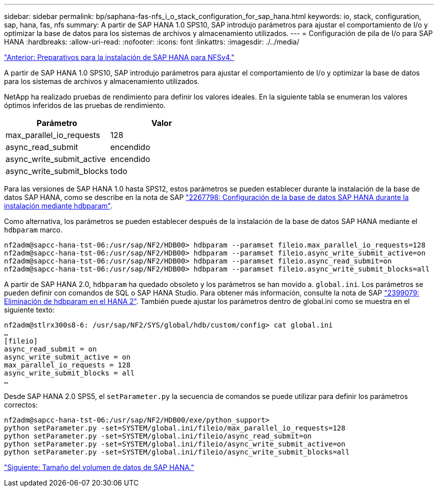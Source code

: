 ---
sidebar: sidebar 
permalink: bp/saphana-fas-nfs_i_o_stack_configuration_for_sap_hana.html 
keywords: io, stack, configuration, sap, hana, fas, nfs 
summary: A partir de SAP HANA 1.0 SPS10, SAP introdujo parámetros para ajustar el comportamiento de I/o y optimizar la base de datos para los sistemas de archivos y almacenamiento utilizados. 
---
= Configuración de pila de I/o para SAP HANA
:hardbreaks:
:allow-uri-read: 
:nofooter: 
:icons: font
:linkattrs: 
:imagesdir: ./../media/


link:saphana-fas-nfs_sap_hana_installation_preparations_for_nfsv4.html["Anterior: Preparativos para la instalación de SAP HANA para NFSv4."]

A partir de SAP HANA 1.0 SPS10, SAP introdujo parámetros para ajustar el comportamiento de I/o y optimizar la base de datos para los sistemas de archivos y almacenamiento utilizados.

NetApp ha realizado pruebas de rendimiento para definir los valores ideales. En la siguiente tabla se enumeran los valores óptimos inferidos de las pruebas de rendimiento.

|===
| Parámetro | Valor 


| max_parallel_io_requests | 128 


| async_read_submit | encendido 


| async_write_submit_active | encendido 


| async_write_submit_blocks | todo 
|===
Para las versiones de SAP HANA 1.0 hasta SPS12, estos parámetros se pueden establecer durante la instalación de la base de datos SAP HANA, como se describe en la nota de SAP https://launchpad.support.sap.com/["2267798: Configuración de la base de datos SAP HANA durante la instalación mediante hdbparam"^].

Como alternativa, los parámetros se pueden establecer después de la instalación de la base de datos SAP HANA mediante el `hdbparam` marco.

....
nf2adm@sapcc-hana-tst-06:/usr/sap/NF2/HDB00> hdbparam --paramset fileio.max_parallel_io_requests=128
nf2adm@sapcc-hana-tst-06:/usr/sap/NF2/HDB00> hdbparam --paramset fileio.async_write_submit_active=on
nf2adm@sapcc-hana-tst-06:/usr/sap/NF2/HDB00> hdbparam --paramset fileio.async_read_submit=on
nf2adm@sapcc-hana-tst-06:/usr/sap/NF2/HDB00> hdbparam --paramset fileio.async_write_submit_blocks=all
....
A partir de SAP HANA 2.0, `hdbparam` ha quedado obsoleto y los parámetros se han movido a. `global.ini`. Los parámetros se pueden definir con comandos de SQL o SAP HANA Studio. Para obtener más información, consulte la nota de SAP https://launchpad.support.sap.com/["2399079: Eliminación de hdbparam en el HANA 2"^]. También puede ajustar los parámetros dentro de global.ini como se muestra en el siguiente texto:

....
nf2adm@stlrx300s8-6: /usr/sap/NF2/SYS/global/hdb/custom/config> cat global.ini
…
[fileio]
async_read_submit = on
async_write_submit_active = on
max_parallel_io_requests = 128
async_write_submit_blocks = all
…
....
Desde SAP HANA 2.0 SPS5, el `setParameter.py` la secuencia de comandos se puede utilizar para definir los parámetros correctos:

....
nf2adm@sapcc-hana-tst-06:/usr/sap/NF2/HDB00/exe/python_support>
python setParameter.py -set=SYSTEM/global.ini/fileio/max_parallel_io_requests=128
python setParameter.py -set=SYSTEM/global.ini/fileio/async_read_submit=on
python setParameter.py -set=SYSTEM/global.ini/fileio/async_write_submit_active=on
python setParameter.py -set=SYSTEM/global.ini/fileio/async_write_submit_blocks=all
....
link:saphana-fas-nfs_sap_hana_data_volume_size.html["Siguiente: Tamaño del volumen de datos de SAP HANA."]
